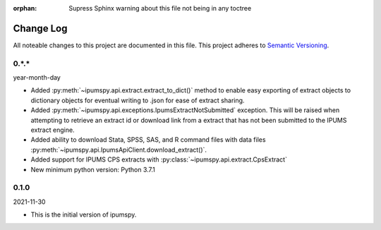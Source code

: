 :orphan: Supress Sphinx warning about this file not being in any toctree

.. ipumspy version history

Change Log
==========

All noteable changes to this project are documented in this file.
This project adheres to `Semantic Versioning`_.

.. _Semantic Versioning: http://semver.org/


0.*.*
-----
year-month-day

* Added :py:meth:`~ipumspy.api.extract.extract_to_dict()` method to enable easy exporting of extract objects to dictionary objects for eventual writing to .json for ease of extract sharing.
* Added :py:meth:`~ipumspy.api.exceptions.IpumsExtractNotSubmitted` exception. This will be raised when attempting to retrieve an extract id or download link from a extract that has not been submitted to the IPUMS extract engine.
* Added ability to download Stata, SPSS, SAS, and R command files with data files :py:meth:`~ipumspy.api.IpumsApiClient.download_extract()`.
* Added support for IPUMS CPS extracts with :py:class:`~ipumspy.api.extract.CpsExtract`
* New minimum python version: Python 3.7.1 

0.1.0
-----
2021-11-30

* This is the initial version of ipumspy.